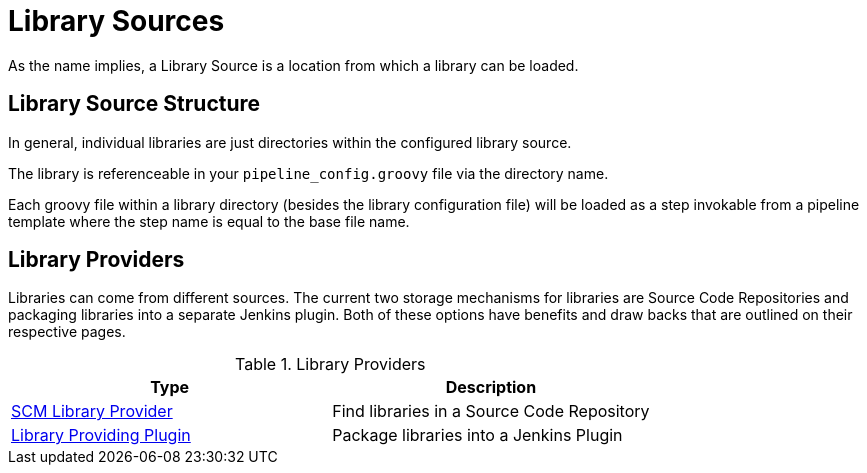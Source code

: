 = Library Sources

As the name implies, a Library Source is a location from which a library can be loaded.

== Library Source Structure

In general, individual libraries are just directories within the configured library source.

The library is referenceable in your `pipeline_config.groovy` file via the directory name.

Each groovy file within a library directory (besides the library configuration file) will be loaded as a step invokable from a pipeline template where the step name is equal to the base file name.

== Library Providers

Libraries can come from different sources.  The current two storage mechanisms for libraries are Source Code Repositories and packaging libraries into a separate Jenkins plugin. Both of these options have benefits and draw backs that are outlined on their respective pages.

.Library Providers
|===
| Type | Description

| xref:library_sources/scm_library_provider.adoc[SCM Library Provider]
| Find libraries in a Source Code Repository

| xref:library_sources/plugin_library_provider.adoc[Library Providing Plugin]
| Package libraries into a Jenkins Plugin

|===